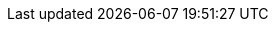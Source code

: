 ifndef::isInit[]

:icons: font
:lang: fr
:sectnumlevels: 4
:toclevels: 2
:sectnums: 4
:toc: macro
:toc-title: Sommaire
:appendix-caption: Annexe

:isInit: true

ifndef::baseDir[:baseDir: {docdir}]
:annexesDir: {baseDir}/annexes
:chapitresDir: {baseDir}/chapters
:resourcesDir: {baseDir}/resources

:listeVoletsLink: {baseDir}/README.adoc

:voletApplicativeLink: {chapitresdir}/volet-architecture-applicative.adoc
:voletDeveloppementLink: {chapitresdir}/volet-architecture-developpement.adoc
:voletInfrastructureLink: {chapitresdir}/volet-architecture-infrastructure.adoc
:voletDimensionnementLink: {chapitresdir}/volet-architecture-dimensionnement.adoc
:voletSecuriteLink: {chapitresdir}/volet-architecture-securite.adoc

:glossaireLink: {baseDir}/glossaire.adoc

:annexesALink: {annexesdir}/A-clean-code.adoc
:annexesBLink: {annexesdir}/B-tdd.adoc
:annexesCLink: {annexesdir}/C-best-pratices-angular.adoc

endif::[]